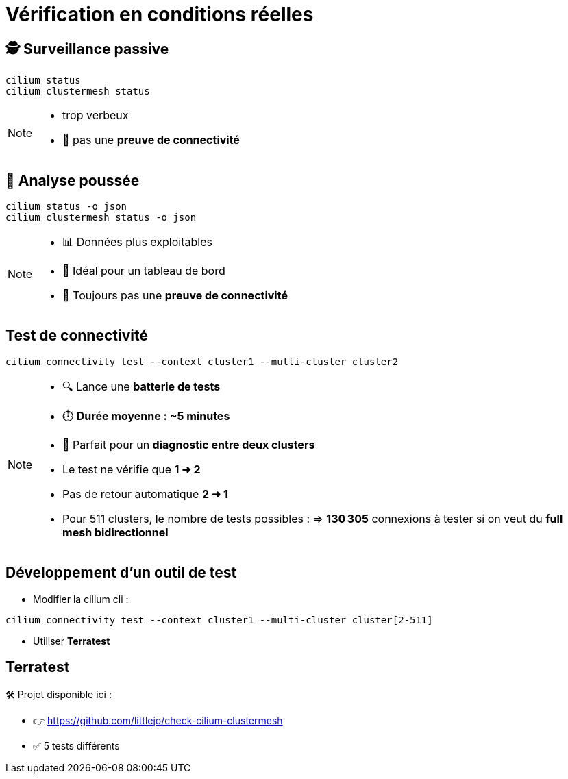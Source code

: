 = Vérification en conditions réelles

== 🕵️ Surveillance passive

[source,bash]
----
cilium status
cilium clustermesh status
----

[NOTE.speaker]
====
* trop verbeux
* 🚫 pas une **preuve de connectivité**
====

== 🧬 Analyse poussée

[source,bash]
----
cilium status -o json
cilium clustermesh status -o json
----

[NOTE.speaker]
====
* 📊 Données plus exploitables
* 🤖 Idéal pour un tableau de bord
* 🚫 Toujours pas une **preuve de connectivité**
====

== Test de connectivité

[source,bash]
----
cilium connectivity test --context cluster1 --multi-cluster cluster2
----

[NOTE.speaker]
====
* 🔍 Lance une **batterie de tests**
* ⏱️ **Durée moyenne : ~5 minutes**
* 🧪 Parfait pour un **diagnostic entre deux clusters**

* Le test ne vérifie que **1 ➜ 2**
  * Pas de retour automatique **2 ➜ 1**
* Pour 511 clusters, le nombre de tests possibles :
  => **130 305** connexions à tester si on veut du **full mesh bidirectionnel**
====

== Développement d’un outil de test

* Modifier la cilium cli :

[source,bash]
----
cilium connectivity test --context cluster1 --multi-cluster cluster[2-511]
----

* Utiliser **Terratest**

== Terratest

🛠️ Projet disponible ici :

* 👉 https://github.com/littlejo/check-cilium-clustermesh
* ✅ 5 tests différents

